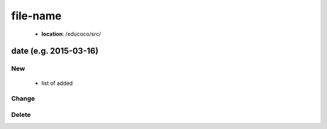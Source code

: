 .. _file-name:

file-name
================

 - **location**: /educoco/src/

date (e.g. 2015-03-16)
------------------

New
~~~

 - list of added


Change
~~~~~~



Delete
~~~~~~